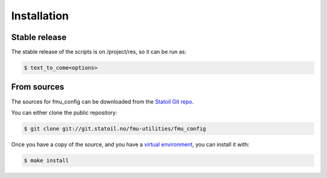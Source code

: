 .. highlight:: shell

============
Installation
============


Stable release
--------------

The stable release of the scripts is on /project/res, so it can be run as:

.. code-block:: console

    $ text_to_come<options>

From sources
------------

The sources for fmu_config can be downloaded from the `Statoil Git repo`_.

You can either clone the public repository:

.. code-block:: console

    $ git clone git://git.statoil.no/fmu-utilities/fmu_config

Once you have a copy of the source, and you have a `virtual environment`_,
you can install it with:

.. code-block:: console

    $ make install


.. _Statoil Git repo: https://git.statoil.no/fmu-utilities/fmu_config
.. _virtual environment: http://docs.python-guide.org/en/latest/dev/virtualenvs/
